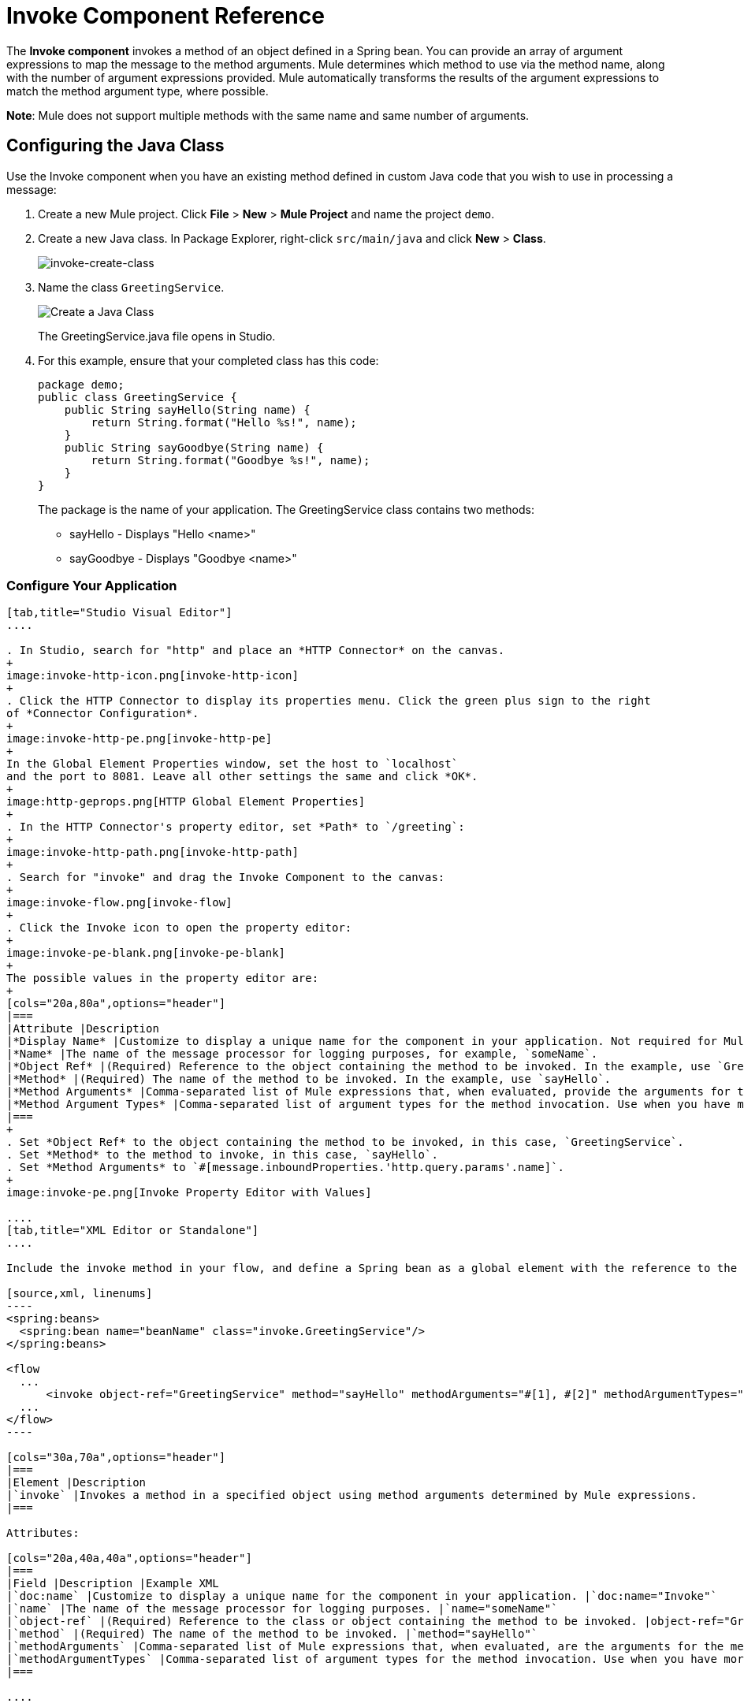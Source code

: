 = Invoke Component Reference
:keywords: mule, esb, studio, invoke, methods, objects, spring beans

The *Invoke component* invokes a method of an object defined in a Spring bean. You can provide an array of argument expressions to map the message to the method arguments. Mule determines which method to use via the method name, along with the number of argument expressions provided. Mule automatically transforms the results of the argument expressions to match the method argument type, where possible.

*Note*: Mule does not support multiple methods with the same name and same number of arguments.

== Configuring the Java Class

Use the Invoke component when you have an existing method defined in custom Java code that you wish to use in processing a message:

. Create a new Mule project. Click *File* > *New* > *Mule Project* and name the project `demo`.
. Create a new Java class. In Package Explorer, right-click `src/main/java` and click *New* > *Class*.
+
image:invoke-create-class.png[invoke-create-class]
+
. Name the class `GreetingService`.
+
image:create-java-class.png[Create a Java Class]
+
The GreetingService.java file opens in Studio.
+
. For this example, ensure that your completed class has this code:
+
[source,java, linenums]
----
package demo;
public class GreetingService {
    public String sayHello(String name) {
        return String.format("Hello %s!", name);
    }
    public String sayGoodbye(String name) {
        return String.format("Goodbye %s!", name);
    }
}
----
+
The package is the name of your application. The GreetingService class contains two methods:
+
* sayHello - Displays "Hello <name>"
* sayGoodbye - Displays "Goodbye <name>"

=== Configure Your Application

[tabs]
------
[tab,title="Studio Visual Editor"]
....

. In Studio, search for "http" and place an *HTTP Connector* on the canvas.
+
image:invoke-http-icon.png[invoke-http-icon]
+
. Click the HTTP Connector to display its properties menu. Click the green plus sign to the right
of *Connector Configuration*.
+
image:invoke-http-pe.png[invoke-http-pe]
+
In the Global Element Properties window, set the host to `localhost`
and the port to 8081. Leave all other settings the same and click *OK*.
+
image:http-geprops.png[HTTP Global Element Properties]
+
. In the HTTP Connector's property editor, set *Path* to `/greeting`:
+
image:invoke-http-path.png[invoke-http-path]
+
. Search for "invoke" and drag the Invoke Component to the canvas:
+
image:invoke-flow.png[invoke-flow]
+
. Click the Invoke icon to open the property editor:
+
image:invoke-pe-blank.png[invoke-pe-blank]
+
The possible values in the property editor are:
+
[cols="20a,80a",options="header"]
|===
|Attribute |Description
|*Display Name* |Customize to display a unique name for the component in your application. Not required for Mule Standalone. The default is `Invoke`.
|*Name* |The name of the message processor for logging purposes, for example, `someName`.
|*Object Ref* |(Required) Reference to the object containing the method to be invoked. In the example, use `GreetingService`.
|*Method* |(Required) The name of the method to be invoked. In the example, use `sayHello`.
|*Method Arguments* |Comma-separated list of Mule expressions that, when evaluated, provide the arguments for the method invocation. For example, `#[1], #[2]`. In the example, we use `#[message.inboundProperties.'http.query.params'.name]`
|*Method Argument Types* |Comma-separated list of argument types for the method invocation. Use when you have more than one method with the same name in your class. For example, `java.lang.Float, java.lang.String`
|===
+
. Set *Object Ref* to the object containing the method to be invoked, in this case, `GreetingService`.
. Set *Method* to the method to invoke, in this case, `sayHello`.
. Set *Method Arguments* to `#[message.inboundProperties.'http.query.params'.name]`.
+
image:invoke-pe.png[Invoke Property Editor with Values]

....
[tab,title="XML Editor or Standalone"]
....

Include the invoke method in your flow, and define a Spring bean as a global element with the reference to the object containing the method.

[source,xml, linenums]
----
<spring:beans>
  <spring:bean name="beanName" class="invoke.GreetingService"/>
</spring:beans>

<flow
  ...
      <invoke object-ref="GreetingService" method="sayHello" methodArguments="#[1], #[2]" methodArgumentTypes="java.lang.Float, java.lang.Float" name="someName" doc:name="Invoke"/>
  ...
</flow>
----

[cols="30a,70a",options="header"]
|===
|Element |Description
|`invoke` |Invokes a method in a specified object using method arguments determined by Mule expressions.
|===

Attributes:

[cols="20a,40a,40a",options="header"]
|===
|Field |Description |Example XML
|`doc:name` |Customize to display a unique name for the component in your application. |`doc:name="Invoke"`
|`name` |The name of the message processor for logging purposes. |`name="someName"`
|`object-ref` |(Required) Reference to the class or object containing the method to be invoked. |object-ref="GreetingService"`
|`method` |(Required) The name of the method to be invoked. |`method="sayHello"`
|`methodArguments` |Comma-separated list of Mule expressions that, when evaluated, are the arguments for the method invocation. |`methodArguments="#[1], #[2]"`
|`methodArgumentTypes` |Comma-separated list of argument types for the method invocation. Use when you have more than one method with the same name in your class. |`methodArgumentTypes="java.lang.Float, java.lang.Float" `
|===

....
------

== Create Your Spring Bean

To reference your Java, Mule requires a Spring bean to declare the class path.

[tabs]
------
[tab,title="Studio Visual Editor"]
....

. In Anypoint Studio, click *Global Element* at the bottom of the Canvas.
. In the Global Mule Configuration Elements screen, click *Create*.
+
image:invoke-create-bean.png[invoke-create-bean]
+
. In the Choose Global Type screen, expand Beans, select *Bean*, and click *OK*.
+
image:invoke-select-bean.png[invoke-select-bean]
+
. In the Global Element Properties menu, enter the class name.

....
[tab,title="XML Editor or Standalone"]
....

Add this Spring bean to your code after the <mule element:

[source,xml,linenums]
----
<spring:beans>
    <spring:bean name="greetingService" class="invoke.GreetingService"/>
</spring:beans>
----

The complete source is:

[source,xml,linenums]
----
<?xml version="1.0" encoding="UTF-8"?>

<mule xmlns:http="http://www.mulesoft.org/schema/mule/http" xmlns="http://www.mulesoft.org/schema/mule/core" xmlns:doc="http://www.mulesoft.org/schema/mule/documentation"
	xmlns:spring="http://www.springframework.org/schema/beans"
	xmlns:xsi="http://www.w3.org/2001/XMLSchema-instance"
	xsi:schemaLocation="http://www.springframework.org/schema/beans http://www.springframework.org/schema/beans/spring-beans-current.xsd
http://www.mulesoft.org/schema/mule/core http://www.mulesoft.org/schema/mule/core/current/mule.xsd
http://www.mulesoft.org/schema/mule/http http://www.mulesoft.org/schema/mule/http/current/mule-http.xsd">
	<spring:beans>
	    <spring:bean name="greetingService" class="org.mule.invoke.GreetingService"/>
	</spring:beans>
    <http:listener-config name="HTTP_Listener_Configuration" host="localhost" port="8081" doc:name="HTTP Listener Configuration"/>
    <flow name="demoFlow">
        <http:listener config-ref="HTTP_Listener_Configuration" path="/greeting" doc:name="HTTP"/>
        <invoke object-ref="GreetingService" method="sayHello" doc:name="Invoke"/>
    </flow>
</mule>
----
....
------

== Run and Test Your Project

To run and test your project from within Anypoint Studio:

. Click *Run* > *Run As* > *Mule Application*. 
. Browse to  link:http://localhost:8081/greeting?name=Mule[http://localhost:8081/greeting?name=Mule] which returns "Hello, Mule!" - You can change the name at the end of the URL in your browser to greet other people. You can also change the method in your setup to be *sayGoodbye* and the program then says goodbye to the name you specify.
. The browser appears like this:

== See Also

* Learn more about link:/mule-user-guide/v/3.8/components[other components] available in Mule.
* link:http://training.mulesoft.com[MuleSoft Training]
* link:https://www.mulesoft.com/webinars[MuleSoft Webinars]
* link:http://blogs.mulesoft.com[MuleSoft Blogs]
* link:http://forums.mulesoft.com[MuleSoft's Forums]
* link:https://www.mulesoft.com/support-and-services/mule-esb-support-license-subscription[MuleSoft Support]
* mailto:support@mulesoft.com[Contact MuleSoft]
